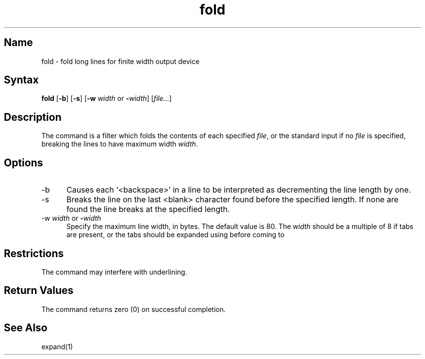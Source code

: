 .\" SCCSID: @(#)fold.1	8.1	9/11/90
.TH fold 1
.SH Name
fold \- fold long lines for finite width output device
.SH Syntax
.B fold
[\|\fB\-b\fP\|] [\|\fB\-s\fP\|] 
[\|\fB\-w \fIwidth\fR or \fB\-\fIwidth\fR\|] [\|\fIfile...\fR\|]
.SH Description
.NXR "fold command"
.NXA "fold command" "expand command"
.NXR "file" "specifying line width"
.NXR "printer" "folding text lines for"
The
.PN fold
command
is a filter which folds the contents of each specified 
.IR file ,
or the standard input if no 
.I file
is specified,
breaking the lines to have maximum width
.IR width .
.SH Options
.IP \-b 5
Causes each `<backspace>' in a line to be interpreted as 
decrementing the line length by one.
.IP \-s
Breaks the line on the last <blank> character found before 
the specified length. If none are found the line breaks at 
the specified length.
.IP "\-w \fIwidth\fR or \fB\-\fIwidth\fR"
Specify the maximum line width, in bytes. The default value is 80.
The
.I width
should be a multiple of 8 if tabs are present, or the tabs should
be expanded using 
.MS expand 1
before coming to
.PN fold .
.SH Restrictions
The 
.PN fold 
command may interfere with underlining.
.SH Return Values
The 
.PN fold
command returns zero (0) on successful completion.
.SH See Also
expand(1)
